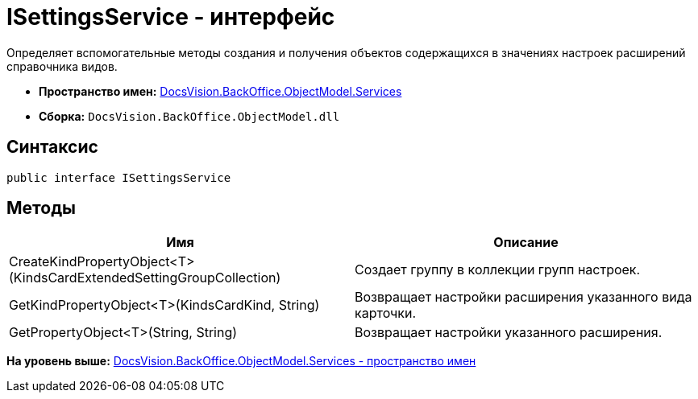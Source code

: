 = ISettingsService - интерфейс

Определяет вспомогательные методы создания и получения объектов содержащихся в значениях настроек расширений справочника видов.

* [.keyword]*Пространство имен:* xref:Services_NS.adoc[DocsVision.BackOffice.ObjectModel.Services]
* [.keyword]*Сборка:* [.ph .filepath]`DocsVision.BackOffice.ObjectModel.dll`

== Синтаксис

[source,pre,codeblock,language-csharp]
----
public interface ISettingsService
----

== Методы

[cols=",",options="header",]
|===
|Имя |Описание
|CreateKindPropertyObject<T>(KindsCardExtendedSettingGroupCollection) |Создает группу в коллекции групп настроек.
|GetKindPropertyObject<T>(KindsCardKind, String) |Возвращает настройки расширения указанного вида карточки.
|GetPropertyObject<T>(String, String) |Возвращает настройки указанного расширения.
|===

*На уровень выше:* xref:../../../../../api/DocsVision/BackOffice/ObjectModel/Services/Services_NS.adoc[DocsVision.BackOffice.ObjectModel.Services - пространство имен]
